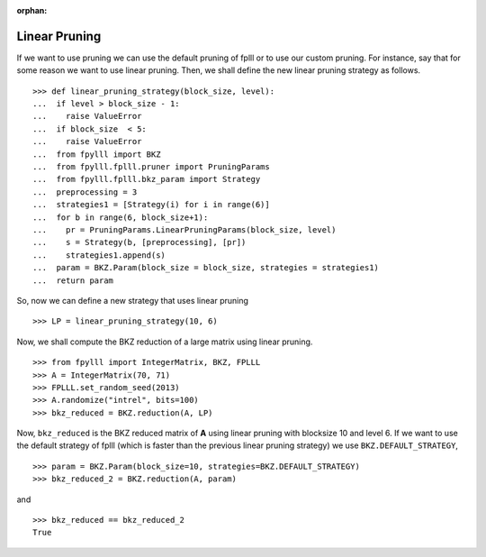 .. _example-custom-pruning:

.. role:: math(raw)
   :format: html latex
..

.. role:: raw-latex(raw)
   :format: latex
..

:orphan:

Linear Pruning
==============

If we want to use pruning we can use the default pruning of fplll or to use our custom pruning. For instance, say that for some reason we want to use linear pruning. Then, we shall define the new linear pruning strategy as follows.

::

  >>> def linear_pruning_strategy(block_size, level):
  ...  if level > block_size - 1:
  ...    raise ValueError
  ...  if block_size  < 5:
  ...    raise ValueError
  ...  from fpylll import BKZ
  ...  from fpylll.fplll.pruner import PruningParams
  ...  from fpylll.fplll.bkz_param import Strategy
  ...  preprocessing = 3
  ...  strategies1 = [Strategy(i) for i in range(6)]
  ...  for b in range(6, block_size+1):
  ...    pr = PruningParams.LinearPruningParams(block_size, level)
  ...    s = Strategy(b, [preprocessing], [pr])
  ...    strategies1.append(s)
  ...  param = BKZ.Param(block_size = block_size, strategies = strategies1)
  ...  return param

So, now we can define a new strategy that uses linear pruning

::

  >>> LP = linear_pruning_strategy(10, 6)

Now, we shall compute the BKZ reduction of a large matrix using linear pruning.

::

  >>> from fpylll import IntegerMatrix, BKZ, FPLLL
  >>> A = IntegerMatrix(70, 71)
  >>> FPLLL.set_random_seed(2013)
  >>> A.randomize("intrel", bits=100)
  >>> bkz_reduced = BKZ.reduction(A, LP)

Now, ``bkz_reduced`` is the BKZ reduced matrix of **A** using linear pruning with blocksize 10 and level 6. If we want to use the default strategy of fplll (which is faster than the previous linear pruning strategy) we use ``BKZ.DEFAULT_STRATEGY``,

::

  >>> param = BKZ.Param(block_size=10, strategies=BKZ.DEFAULT_STRATEGY)
  >>> bkz_reduced_2 = BKZ.reduction(A, param)

and

::

  >>> bkz_reduced == bkz_reduced_2
  True
